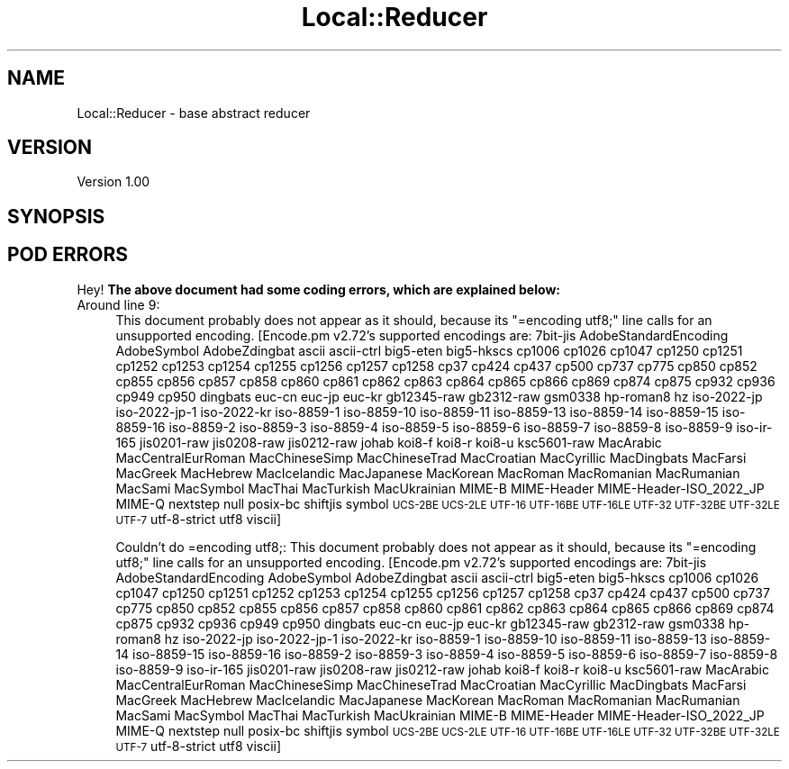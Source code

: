 .\" Automatically generated by Pod::Man 2.28 (Pod::Simple 3.29)
.\"
.\" Standard preamble:
.\" ========================================================================
.de Sp \" Vertical space (when we can't use .PP)
.if t .sp .5v
.if n .sp
..
.de Vb \" Begin verbatim text
.ft CW
.nf
.ne \\$1
..
.de Ve \" End verbatim text
.ft R
.fi
..
.\" Set up some character translations and predefined strings.  \*(-- will
.\" give an unbreakable dash, \*(PI will give pi, \*(L" will give a left
.\" double quote, and \*(R" will give a right double quote.  \*(C+ will
.\" give a nicer C++.  Capital omega is used to do unbreakable dashes and
.\" therefore won't be available.  \*(C` and \*(C' expand to `' in nroff,
.\" nothing in troff, for use with C<>.
.tr \(*W-
.ds C+ C\v'-.1v'\h'-1p'\s-2+\h'-1p'+\s0\v'.1v'\h'-1p'
.ie n \{\
.    ds -- \(*W-
.    ds PI pi
.    if (\n(.H=4u)&(1m=24u) .ds -- \(*W\h'-12u'\(*W\h'-12u'-\" diablo 10 pitch
.    if (\n(.H=4u)&(1m=20u) .ds -- \(*W\h'-12u'\(*W\h'-8u'-\"  diablo 12 pitch
.    ds L" ""
.    ds R" ""
.    ds C` ""
.    ds C' ""
'br\}
.el\{\
.    ds -- \|\(em\|
.    ds PI \(*p
.    ds L" ``
.    ds R" ''
.    ds C`
.    ds C'
'br\}
.\"
.\" Escape single quotes in literal strings from groff's Unicode transform.
.ie \n(.g .ds Aq \(aq
.el       .ds Aq '
.\"
.\" If the F register is turned on, we'll generate index entries on stderr for
.\" titles (.TH), headers (.SH), subsections (.SS), items (.Ip), and index
.\" entries marked with X<> in POD.  Of course, you'll have to process the
.\" output yourself in some meaningful fashion.
.\"
.\" Avoid warning from groff about undefined register 'F'.
.de IX
..
.nr rF 0
.if \n(.g .if rF .nr rF 1
.if (\n(rF:(\n(.g==0)) \{
.    if \nF \{
.        de IX
.        tm Index:\\$1\t\\n%\t"\\$2"
..
.        if !\nF==2 \{
.            nr % 0
.            nr F 2
.        \}
.    \}
.\}
.rr rF
.\" ========================================================================
.\"
.IX Title "Local::Reducer 3pm"
.TH Local::Reducer 3pm "2016-10-30" "perl v5.22.1" "User Contributed Perl Documentation"
.\" For nroff, turn off justification.  Always turn off hyphenation; it makes
.\" way too many mistakes in technical documents.
.if n .ad l
.nh
.SH "NAME"
Local::Reducer \- base abstract reducer
.SH "VERSION"
.IX Header "VERSION"
Version 1.00
.SH "SYNOPSIS"
.IX Header "SYNOPSIS"
.SH "POD ERRORS"
.IX Header "POD ERRORS"
Hey! \fBThe above document had some coding errors, which are explained below:\fR
.IP "Around line 9:" 4
.IX Item "Around line 9:"
This document probably does not appear as it should, because its \*(L"=encoding utf8;\*(R" line calls for an unsupported encoding.  [Encode.pm v2.72's supported encodings are: 7bit\-jis AdobeStandardEncoding AdobeSymbol AdobeZdingbat ascii ascii-ctrl big5\-eten big5\-hkscs cp1006 cp1026 cp1047 cp1250 cp1251 cp1252 cp1253 cp1254 cp1255 cp1256 cp1257 cp1258 cp37 cp424 cp437 cp500 cp737 cp775 cp850 cp852 cp855 cp856 cp857 cp858 cp860 cp861 cp862 cp863 cp864 cp865 cp866 cp869 cp874 cp875 cp932 cp936 cp949 cp950 dingbats euc-cn euc-jp euc-kr gb12345\-raw gb2312\-raw gsm0338 hp\-roman8 hz iso\-2022\-jp iso\-2022\-jp\-1 iso\-2022\-kr iso\-8859\-1 iso\-8859\-10 iso\-8859\-11 iso\-8859\-13 iso\-8859\-14 iso\-8859\-15 iso\-8859\-16 iso\-8859\-2 iso\-8859\-3 iso\-8859\-4 iso\-8859\-5 iso\-8859\-6 iso\-8859\-7 iso\-8859\-8 iso\-8859\-9 iso\-ir\-165 jis0201\-raw jis0208\-raw jis0212\-raw johab koi8\-f koi8\-r koi8\-u ksc5601\-raw MacArabic MacCentralEurRoman MacChineseSimp MacChineseTrad MacCroatian MacCyrillic MacDingbats MacFarsi MacGreek MacHebrew MacIcelandic MacJapanese MacKorean MacRoman MacRomanian MacRumanian MacSami MacSymbol MacThai MacTurkish MacUkrainian MIME-B MIME-Header MIME\-Header\-ISO_2022_JP MIME-Q nextstep null posix-bc shiftjis symbol \s-1UCS\-2BE UCS\-2LE UTF\-16 UTF\-16BE UTF\-16LE UTF\-32 UTF\-32BE UTF\-32LE UTF\-7\s0 utf\-8\-strict utf8 viscii]
.Sp
Couldn't do =encoding utf8;: This document probably does not appear as it should, because its \*(L"=encoding utf8;\*(R" line calls for an unsupported encoding.  [Encode.pm v2.72's supported encodings are: 7bit\-jis AdobeStandardEncoding AdobeSymbol AdobeZdingbat ascii ascii-ctrl big5\-eten big5\-hkscs cp1006 cp1026 cp1047 cp1250 cp1251 cp1252 cp1253 cp1254 cp1255 cp1256 cp1257 cp1258 cp37 cp424 cp437 cp500 cp737 cp775 cp850 cp852 cp855 cp856 cp857 cp858 cp860 cp861 cp862 cp863 cp864 cp865 cp866 cp869 cp874 cp875 cp932 cp936 cp949 cp950 dingbats euc-cn euc-jp euc-kr gb12345\-raw gb2312\-raw gsm0338 hp\-roman8 hz iso\-2022\-jp iso\-2022\-jp\-1 iso\-2022\-kr iso\-8859\-1 iso\-8859\-10 iso\-8859\-11 iso\-8859\-13 iso\-8859\-14 iso\-8859\-15 iso\-8859\-16 iso\-8859\-2 iso\-8859\-3 iso\-8859\-4 iso\-8859\-5 iso\-8859\-6 iso\-8859\-7 iso\-8859\-8 iso\-8859\-9 iso\-ir\-165 jis0201\-raw jis0208\-raw jis0212\-raw johab koi8\-f koi8\-r koi8\-u ksc5601\-raw MacArabic MacCentralEurRoman MacChineseSimp MacChineseTrad MacCroatian MacCyrillic MacDingbats MacFarsi MacGreek MacHebrew MacIcelandic MacJapanese MacKorean MacRoman MacRomanian MacRumanian MacSami MacSymbol MacThai MacTurkish MacUkrainian MIME-B MIME-Header MIME\-Header\-ISO_2022_JP MIME-Q nextstep null posix-bc shiftjis symbol \s-1UCS\-2BE UCS\-2LE UTF\-16 UTF\-16BE UTF\-16LE UTF\-32 UTF\-32BE UTF\-32LE UTF\-7\s0 utf\-8\-strict utf8 viscii]
